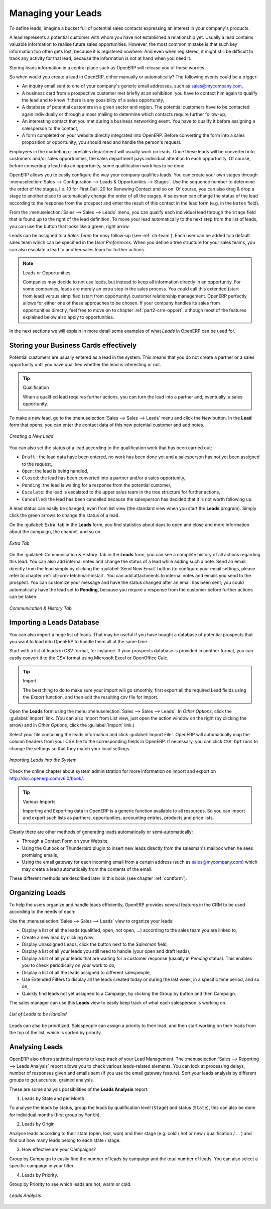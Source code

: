 
.. raw:: latex

    \afterpage{\clearpage}

.. _part2-crm-leads:

Managing your Leads
===================

To define leads, imagine a bucket full of potential sales contacts expressing an interest in your company's products. 

A lead represents a potential customer with whom you have not established a relationship yet. Usually a lead contains valuable information to realise future sales opportunities. However, the most common mistake is that such key information too often gets lost, because it is registered nowhere. And even when registered, it might still be difficult to track any activity for that lead, because the information is not at hand when you need it.

Storing leads information in a central place such as OpenERP will release you of these worries.

So when would you create a lead in OpenERP, either manually or automatically? The following events could be a trigger:

* An inquiry email sent to one of your company's generic email addresses, such as sales@mycompany.com,

* A business card from a prospective customer met briefly at an exhibition: you have to contact him
  again to qualify the lead and to know if there is any possibility of a sales opportunity,

* A database of potential customers in a given sector and region. The potential customers have to be
  contacted again individually or through a mass mailing to determine which contacts require further follow-up,

* An interesting contact that you met during a business networking event. You have to qualify it before assigning a salesperson to the contact,

* A form completed on your website directly integrated into OpenERP. Before converting the form
  into a sales proposition or opportunity, you should read and handle the person's request.

Employees in the marketing or presales department will usually work on leads. Once these leads will be converted into customers and/or sales opportunities, the sales department pays individual attention to each opportunity. Of course, before converting a lead into an opportunity, some qualification work has to be done.

OpenERP allows you to easily configure the way your company qualifies leads. You can create your own stages through :menuselection:`Sales --> Configuration --> Leads & Opportunities --> Stages`. Use the sequence number to determine the order of the stages, i.e. 10 for First Call, 20 for Renewing Contact and so on. Of course, you can also drag & drop a stage to another place to automatically change the order of all the stages. A salesman can change the status of the lead according to the response from the prospect and enter the result of this contact in the lead form (e.g. in the ``Notes`` field).

From the :menuselection:`Sales --> Sales --> Leads` menu, you can qualify each individual lead through the ``Stage`` field that is found up to the right of the lead definition. To move your lead automatically to the next step from the list of leads, you can use the button that looks like a green, right arrow.

Leads can be assigned to a *Sales Team* for easy follow-up (see  :ref:`ch-team`). Each user can be added to a default sales team which can be specified in the `User Preferences`. When you define a tree structure for your sales teams, you can also escalate a lead to another sales team for further actions.

.. note:: Leads or Opportunities

       Companies may decide to not use leads, but instead to keep all information directly in an opportunity. For some companies, leads are
       merely an extra step in the sales process. You could call this extended (start from lead) versus simplified (start from opportunity) 
       customer relationship management.
       OpenERP perfectly allows for either one of these approaches to be chosen. If your company handles its sales from
       opportunities directly, feel free to move on to chapter :ref:`part2-crm-opport`, although most of the features explained below
       also apply to opportunities.

In the next sections we will explain in more detail some examples of what `Leads` in OpenERP can be used for.

Storing your Business Cards effectively
---------------------------------------

Potential customers are usually entered as a lead in the system. This means that you do not create a
partner or a sales opportunity until you have qualified whether the lead is interesting or not.


.. tip:: Qualification

      When a qualified lead requires further actions, you can turn the lead into a partner and, eventually, a sales opportunity.

To make a new lead, go to the :menuselection:`Sales --> Sales --> Leads` menu and click the `New` button. In the **Lead** form that opens, you can enter the contact data of this new potential customer and add notes.

.. figure:: images/crm_lead_new.png
   :scale: 80
   :align: center

   *Creating a New Lead*

You can also set the status of a lead according to the qualification work that has been carried out:

* ``Draft`` : the lead data have been entered, no work has been done yet and a salesperson has not
  yet been assigned to the request,

* ``Open``: the lead is being handled,

* ``Closed``: the lead has been converted into a partner and/or a sales opportunity,

* ``Pending``: the lead is waiting for a response from the potential customer,

* ``Escalate``: the lead is escalated to the upper sales team in the tree structure for further actions, 

* ``Cancelled``: the lead has been cancelled because the salesperson has decided that it is not worth
  following up.

A lead status can easily be changed, even from list view (the standard view when you start the **Leads** program). Simply click the green arrows to change the status of a lead.

On the :guilabel:`Extra` tab in the **Leads** form, you find statistics about days to open and close and more information about the campaign, the channel, and so on.

.. figure:: images/crm_lead_extra.jpeg
   :scale: 80
   :align: center

   *Extra Tab*

On the :guilabel:`Communication & History` tab in the **Leads** form, you can see a complete history of all actions regarding this lead. You can also add internal notes and change the status of a lead  while adding such a note. 
Send an email directly from the lead simply by clicking the :guilabel:`Send New Email` button (to configure your email settings, please refer to chapter :ref:`ch-crm-fetchmail-install`.
You can add attachments to internal notes and emails you send to the prospect. You can customize your message and have the status changed after an email has been sent; you could automatically have the lead set to **Pending**, because you require a response from the customer before further actions can be taken.

.. figure:: images/crm_lead_comm.jpeg
   :scale: 80
   :align: center

   *Communication & History Tab*

Importing a Leads Database
--------------------------

You can also import a huge list of leads. That may be useful if you have bought a database of
potential prospects that you want to load into OpenERP to handle them all at the same time.

Start with a list of leads in CSV format, for instance. If your prospects database is provided in
another format, you can easily convert it to the CSV format using Microsoft Excel or OpenOffice Calc.

.. tip:: Import 

      The best thing to do to make sure your import will go smoothly, first export all the required Lead fields using the `Export` function,
      and then edit the resulting csv file for import.

Open the **Leads** form using the menu :menuselection:`Sales --> Sales --> Leads`. In `Other Options`, click the :guilabel:`Import` link. (You can also import from List view, just open the action window on the right (by clicking the arrow) and in `Other Options`, click the :guilabel:`Import` link.) 

Select your file containing the leads information and click :guilabel:`Import File`. OpenERP will automatically map the column headers from your CSV file to the corresponding fields in OpenERP. If necessary, you can click ``CSV Options`` to change the settings so that they match your local settings. 

.. figure:: images/crm_lead_import1.jpeg
   :scale: 80
   :align: center

   *Importing Leads into the System*

Check the online chapter about system administration for more information on import and export on http://doc.openerp.com/v6.0/book/.

.. tip:: Various Imports

    Importing and Exporting data in OpenERP is a generic function available to all resources.
    So you can import and export such lists as partners, opportunities, accounting entries,
    products and price lists.

Clearly there are other methods of generating leads automatically or semi-automatically:

* Through a Contact Form on your Website;

* Using the Outlook or Thunderbird plugin to insert new leads directly from the salesman's mailbox when he sees promising emails,

* Using the email gateway for each incoming email from a certain address (such as
  sales@mycompany.com) which may create a lead automatically from the contents of the email.

These different methods are described later in this book (see chapter :ref:`contform`).

Organizing Leads
----------------

To help the users organize and handle leads efficiently, OpenERP provides several features in the CRM to be used according to the needs of each:

Use the :menuselection:`Sales --> Sales --> Leads` view to organize your leads:

* Display a list of all the leads (qualified, open, not open, ...) according to the sales team you are linked to,

* Create a new lead by clicking `New`,

* Display Unassigned Leads, click the button next to the `Salesman` field, 

* Display a list of all your leads you still need to handle (your open and draft leads),

* Display a list of all your leads that are waiting for a customer response (usually in `Pending` status). This enables you to check periodically on your work to do,

* Display a list of all the leads assigned to different salespeople,

* Use Extended Filters to display all the leads created today or during the last week, in a specific time period, and so on,

* Quickly find leads not yet assigned to a Campaign, by clicking the Group by button and then Campaign.

The sales manager can use this **Leads** view to easily keep track of what each salesperson is working on.

.. figure:: images/crm_leads_list.png
   :scale: 80
   :align: center

   *List of Leads to be Handled*

Leads can also be prioritized. Salespeople can assign a priority to their lead, and then start working on their leads from the top of the list, which is sorted by priority. 

Analysing Leads
---------------

OpenERP also offers statistical reports to keep track of your Lead Management. The :menuselection:`Sales --> Reporting --> Leads Analysis` report allows you to check various leads-related elements. You can look at processing delays, number of responses given and emails sent (if you use the email gateway feature). Sort your leads analysis by different groups to get accurate, grained analysis.

These are some analysis possibilities of the **Leads Analysis** report.

1. Leads by State and per Month 

To analyse the leads by status, group the leads by qualification level (``Stage``) and status (``State``), this can also be done for individual months (first group by ``Month``).

2. Leads by Origin

Analyse leads according to their state (open, lost, won) and their stage (e.g. cold / hot or new / qualification / ... ) and find out how many leads belong to each state / stage.

3. How effective are your Campaigns? 

Group by Campaign to easily find the number of leads by campaign and the total number of leads. You can also select a specific campaign in your filter. 

4. Leads by Priority.

Group by Priority to see which leads are hot, warm or cold.


.. figure:: images/crm_lead_analys.jpeg
   :scale: 80
   :align: center

   *Leads Analysis*

.. Copyright © Open Object Press. All rights reserved.

.. You may take electronic copy of this publication and distribute it if you don't
.. change the content. You can also print a copy to be read by yourself only.

.. We have contracts with different publishers in different countries to sell and
.. distribute paper or electronic based versions of this book (translated or not)
.. in bookstores. This helps to distribute and promote the Open ERP product. It
.. also helps us to create incentives to pay contributors and authors using author
.. rights of these sales.

.. Due to this, grants to translate, modify or sell this book are strictly
.. forbidden, unless Tiny SPRL (representing Open Object Press) gives you a
.. written authorisation for this.

.. Many of the designations used by manufacturers and suppliers to distinguish their
.. products are claimed as trademarks. Where those designations appear in this book,
.. and Open Object Press was aware of a trademark claim, the designations have been
.. printed in initial capitals.

.. While every precaution has been taken in the preparation of this book, the publisher
.. and the authors assume no responsibility for errors or omissions, or for damages
.. resulting from the use of the information contained herein.

.. Published by Open Object Press, Grand Rosière, Belgium

